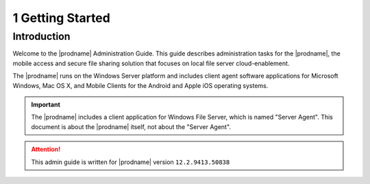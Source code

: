 ##############################
1 Getting Started
##############################

Introduction
^^^^^^^^^^^^^^^^^^^

Welcome to the |prodname| Administration Guide. This guide describes administration tasks for the |prodname|, the mobile access and secure file sharing solution that focuses on local file server cloud-enablement. 

The |prodname| runs on the Windows Server platform and includes client agent software applications for Microsoft Windows, Mac OS X, and Mobile Clients for the Android and Apple iOS operating systems.

.. important::
  The |prodname| includes a client application for Windows File Server, which is named "Server Agent". This document is about the |prodname| itself, not about the "Server Agent".

.. attention::
  This admin guide is written for |prodname| version ``12.2.9413.50838``
